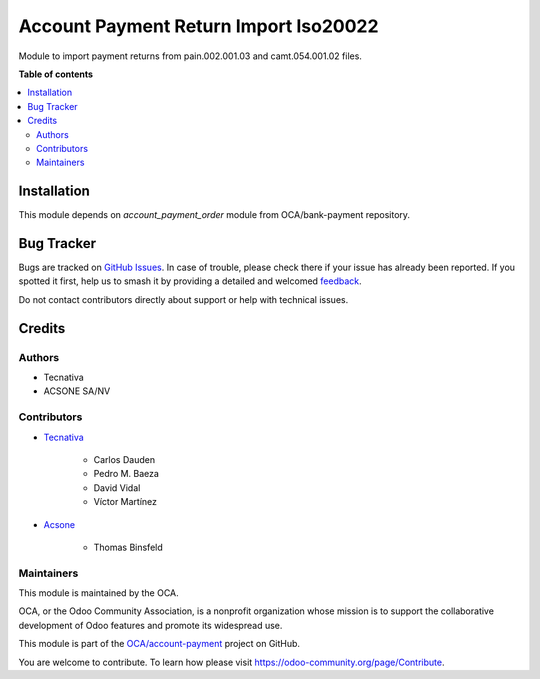 ======================================
Account Payment Return Import Iso20022
======================================

.. 
   !!!!!!!!!!!!!!!!!!!!!!!!!!!!!!!!!!!!!!!!!!!!!!!!!!!!
   !! This file is generated by oca-gen-addon-readme !!
   !! changes will be overwritten.                   !!
   !!!!!!!!!!!!!!!!!!!!!!!!!!!!!!!!!!!!!!!!!!!!!!!!!!!!
   !! source digest: sha256:973090bca5858636be877b7ac41586e5d11783de20baeda33469158cceb88f4c
   !!!!!!!!!!!!!!!!!!!!!!!!!!!!!!!!!!!!!!!!!!!!!!!!!!!!

.. |badge1| image:: https://img.shields.io/badge/maturity-Mature-brightgreen.png
    :target: https://odoo-community.org/page/development-status
    :alt: Mature
.. |badge2| image:: https://img.shields.io/badge/licence-AGPL--3-blue.png
    :target: http://www.gnu.org/licenses/agpl-3.0-standalone.html
    :alt: License: AGPL-3
.. |badge3| image:: https://img.shields.io/badge/github-OCA%2Faccount--payment-lightgray.png?logo=github
    :target: https://github.com/OCA/account-payment/tree/17.0/account_payment_return_import_iso20022
    :alt: OCA/account-payment
.. |badge4| image:: https://img.shields.io/badge/weblate-Translate%20me-F47D42.png
    :target: https://translation.odoo-community.org/projects/account-payment-17-0/account-payment-17-0-account_payment_return_import_iso20022
    :alt: Translate me on Weblate
.. |badge5| image:: https://img.shields.io/badge/runboat-Try%20me-875A7B.png
    :target: https://runboat.odoo-community.org/builds?repo=OCA/account-payment&target_branch=17.0
    :alt: Try me on Runboat

|badge1| |badge2| |badge3| |badge4| |badge5|

Module to import payment returns from pain.002.001.03 and
camt.054.001.02 files.

**Table of contents**

.. contents::
   :local:

Installation
============

This module depends on *account_payment_order* module from
OCA/bank-payment repository.

Bug Tracker
===========

Bugs are tracked on `GitHub Issues <https://github.com/OCA/account-payment/issues>`_.
In case of trouble, please check there if your issue has already been reported.
If you spotted it first, help us to smash it by providing a detailed and welcomed
`feedback <https://github.com/OCA/account-payment/issues/new?body=module:%20account_payment_return_import_iso20022%0Aversion:%2017.0%0A%0A**Steps%20to%20reproduce**%0A-%20...%0A%0A**Current%20behavior**%0A%0A**Expected%20behavior**>`_.

Do not contact contributors directly about support or help with technical issues.

Credits
=======

Authors
-------

* Tecnativa
* ACSONE SA/NV

Contributors
------------

-  `Tecnativa <https://www.tecnativa.com>`__

      -  Carlos Dauden
      -  Pedro M. Baeza
      -  David Vidal
      -  Víctor Martínez

-  `Acsone <https://acsone.eu>`__

      -  Thomas Binsfeld

Maintainers
-----------

This module is maintained by the OCA.

.. image:: https://odoo-community.org/logo.png
   :alt: Odoo Community Association
   :target: https://odoo-community.org

OCA, or the Odoo Community Association, is a nonprofit organization whose
mission is to support the collaborative development of Odoo features and
promote its widespread use.

This module is part of the `OCA/account-payment <https://github.com/OCA/account-payment/tree/17.0/account_payment_return_import_iso20022>`_ project on GitHub.

You are welcome to contribute. To learn how please visit https://odoo-community.org/page/Contribute.

